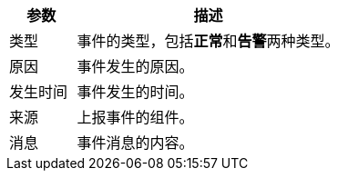 // :ks_include_id: 28089246770746498a85c468382fdb76

[%header,cols="1a,4a"]
|===
|参数 |描述

|类型
|事件的类型，包括**正常**和**告警**两种类型。

|原因
|事件发生的原因。

|发生时间
|事件发生的时间。

|来源
|上报事件的组件。

|消息
|事件消息的内容。
|===